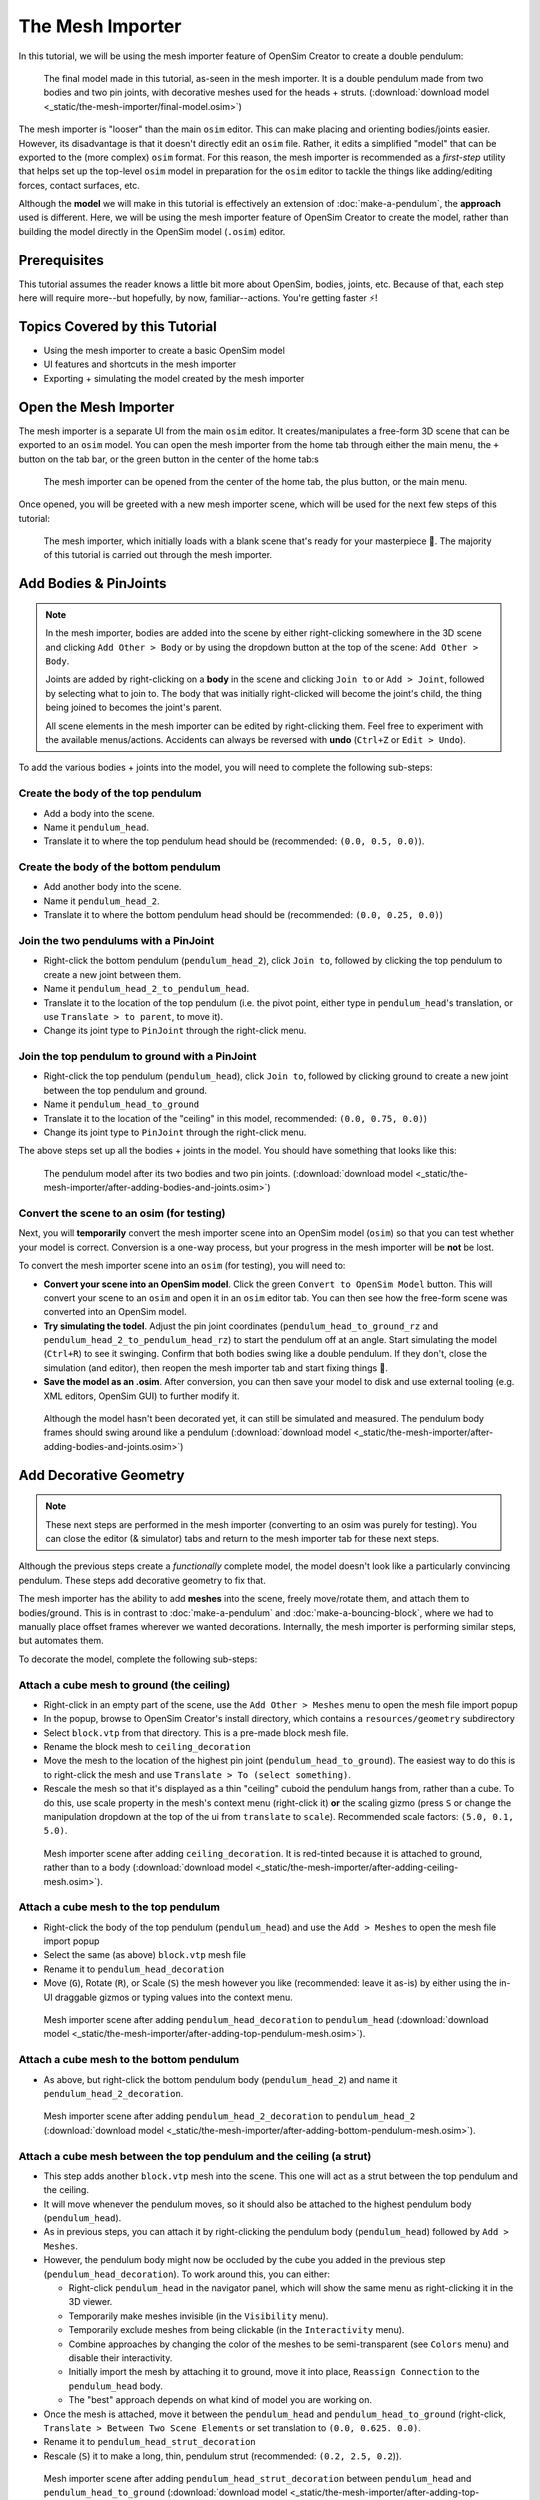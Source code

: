 The Mesh Importer
=================

In this tutorial, we will be using the mesh importer feature of OpenSim Creator to create a double pendulum:

.. figure:: _static/the-mesh-importer/result.jpg
    :width: 60%

    The final model made in this tutorial, as-seen in the mesh importer. It is a double pendulum made from two bodies and two pin joints, with decorative meshes used for the heads + struts. (:download:`download model <_static/the-mesh-importer/final-model.osim>`)

The mesh importer is "looser" than the main ``osim`` editor. This can make placing and orienting bodies/joints easier. However, its disadvantage is that it doesn't directly edit an ``osim`` file. Rather, it edits a simplified "model" that can be exported to the (more complex) ``osim`` format. For this reason, the mesh importer is recommended as a *first-step* utility that helps set up the top-level ``osim`` model in preparation for the ``osim`` editor to tackle the things like adding/editing forces, contact surfaces, etc.

Although the **model** we will make in this tutorial is effectively an extension of :doc:`make-a-pendulum`, the **approach** used is different. Here, we will be using the mesh importer feature of OpenSim Creator to create the model, rather than building the model directly in the OpenSim model (``.osim``) editor.

Prerequisites
-------------

This tutorial assumes the reader knows a little bit more about OpenSim, bodies, joints, etc. Because of that, each step here will require more--but hopefully, by now, familiar--actions. You're getting faster ⚡!


Topics Covered by this Tutorial
-------------------------------

* Using the mesh importer to create a basic OpenSim model
* UI features and shortcuts in the mesh importer
* Exporting + simulating the model created by the mesh importer


Open the Mesh Importer
----------------------

The mesh importer is a separate UI from the main ``osim`` editor. It creates/manipulates a free-form 3D scene that can be exported to an ``osim`` model. You can open the mesh importer from the home tab through either the main menu, the ``+`` button on the tab bar, or the green button in the center of the home tab:s

.. figure:: _static/the-mesh-importer/open-meshimporter.jpg
    :width: 60%

    The mesh importer can be opened from the center of the home tab, the plus button, or the main menu.


Once opened, you will be greeted with a new mesh importer scene, which will be used for the next few steps of this tutorial:

.. figure:: _static/the-mesh-importer/opened-meshimporter.jpg
    :width: 60%

    The mesh importer, which initially loads with a blank scene that's ready for your masterpiece 🎨. The majority of this tutorial is carried out through the mesh importer.


Add Bodies & PinJoints
----------------------

.. note::

    In the mesh importer, bodies are added into the scene by either right-clicking somewhere in the 3D scene and clicking ``Add Other > Body`` or by using the dropdown button at the top of the scene: ``Add Other > Body``.

    Joints are added by right-clicking on a **body** in the scene and clicking ``Join to`` or ``Add > Joint``, followed by selecting what to join to. The body that was initially right-clicked will become the joint's child, the thing being joined to becomes the joint's parent.

    All scene elements in the mesh importer can be edited by right-clicking them. Feel free to experiment with the available menus/actions. Accidents can always be reversed with **undo** (``Ctrl+Z`` or ``Edit > Undo``).

To add the various bodies + joints into the model, you will need to complete the following sub-steps:

Create the body of the top pendulum
~~~~~~~~~~~~~~~~~~~~~~~~~~~~~~~~~~~

* Add a body into the scene.
* Name it ``pendulum_head``.
* Translate it to where the top pendulum head should be (recommended: ``(0.0, 0.5, 0.0)``).

Create the body of the bottom pendulum
~~~~~~~~~~~~~~~~~~~~~~~~~~~~~~~~~~~~~~

* Add another body into the scene.
* Name it ``pendulum_head_2``.
* Translate it to where the bottom pendulum head should be (recommended: ``(0.0, 0.25, 0.0)``)

Join the two pendulums with a PinJoint
~~~~~~~~~~~~~~~~~~~~~~~~~~~~~~~~~~~~~~

* Right-click the bottom pendulum (``pendulum_head_2``), click ``Join to``, followed by clicking the top pendulum to create a new joint between them.
* Name it ``pendulum_head_2_to_pendulum_head``.
* Translate it to the location of the top pendulum (i.e. the pivot point, either type in ``pendulum_head``'s translation, or use ``Translate > to parent``, to move it).
* Change its joint type to ``PinJoint`` through the right-click menu.

Join the top pendulum to ground with a PinJoint
~~~~~~~~~~~~~~~~~~~~~~~~~~~~~~~~~~~~~~~~~~~~~~~

* Right-click the top pendulum (``pendulum_head``), click ``Join to``, followed by clicking ground to create a new joint between the top pendulum and ground.
* Name it ``pendulum_head_to_ground``
* Translate it to the location of the "ceiling" in this model, recommended: ``(0.0, 0.75, 0.0)``)
* Change its joint type to ``PinJoint`` through the right-click menu.

The above steps set up all the bodies + joints in the model. You should have something that looks like this:

.. figure:: _static/the-mesh-importer/afteraddingbodies.jpg
    :width: 60%

    The pendulum model after its two bodies and two pin joints. (:download:`download model <_static/the-mesh-importer/after-adding-bodies-and-joints.osim>`)


Convert the scene to an osim (for testing)
~~~~~~~~~~~~~~~~~~~~~~~~~~~~~~~~~~~~~~~~~~

Next, you will **temporarily** convert the mesh importer scene into an OpenSim model (``osim``) so that you can test whether your model is correct. Conversion is a one-way process, but your progress in the mesh importer will be **not** be lost.

To convert the mesh importer scene into an ``osim`` (for testing), you will need to:

* **Convert your scene into an OpenSim model**. Click the green ``Convert to OpenSim Model`` button. This will convert your scene to an ``osim`` and open it in an ``osim`` editor tab. You can then see how the free-form scene was converted into an OpenSim model.
* **Try simulating the todel**. Adjust the pin joint coordinates (``pendulum_head_to_ground_rz`` and ``pendulum_head_2_to_pendulum_head_rz``) to start the pendulum off at an angle. Start simulating the model (``Ctrl+R``) to see it swinging. Confirm that both bodies swing like a double pendulum. If they don't, close the simulation (and editor), then reopen the mesh importer tab and start fixing things 🔧.
* **Save the model as an .osim**. After conversion, you can then save your model to disk and use external tooling (e.g. XML editors, OpenSim GUI) to further modify it.


.. figure:: _static/the-mesh-importer/simulating-meshless-model.jpg
    :width: 60%

    Although the model hasn't been decorated yet, it can still be simulated and measured. The pendulum body frames should swing around like a pendulum (:download:`download model <_static/the-mesh-importer/after-adding-bodies-and-joints.osim>`)


Add Decorative Geometry
-----------------------

.. note::

    These next steps are performed in the mesh importer (converting to an osim was purely for testing). You can close the editor (& simulator) tabs and return to the mesh importer tab for these next steps.

Although the previous steps create a *functionally* complete model, the model doesn't look like a particularly convincing pendulum. These steps add decorative geometry to fix that.

The mesh importer has the ability to add **meshes** into the scene, freely move/rotate them, and attach them to bodies/ground. This is in contrast to :doc:`make-a-pendulum` and :doc:`make-a-bouncing-block`, where we had to manually place offset frames wherever we wanted decorations. Internally, the mesh importer is performing similar steps, but automates them.

To decorate the model, complete the following sub-steps:


Attach a cube mesh to ground (the ceiling)
~~~~~~~~~~~~~~~~~~~~~~~~~~~~~~~~~~~~~~~~~~

* Right-click in an empty part of the scene, use the ``Add Other > Meshes`` menu to open the mesh file import popup
* In the popup, browse to OpenSim Creator's install directory, which contains a ``resources/geometry`` subdirectory
* Select ``block.vtp`` from that directory. This is a pre-made block mesh file.
* Rename  the block mesh to ``ceiling_decoration``
* Move the mesh to the location of the highest pin joint (``pendulum_head_to_ground``). The easiest way to do this is to right-click the mesh and use ``Translate > To (select something)``.
* Rescale the mesh so that it's displayed as a thin "ceiling" cuboid the pendulum hangs from, rather than a cube. To do this, use scale property in the mesh's context menu (right-click it) **or** the scaling gizmo (press ``S`` or change the manipulation dropdown at the top of the ui from ``translate`` to ``scale``). Recommended scale factors: ``(5.0, 0.1, 5.0)``.

.. figure:: _static/the-mesh-importer/after-adding-ceiling-mesh.jpg
    :width: 60%

    Mesh importer scene after adding ``ceiling_decoration``. It is red-tinted because it is attached to ground, rather than to a body (:download:`download model <_static/the-mesh-importer/after-adding-ceiling-mesh.osim>`).


Attach a cube mesh to the top pendulum
~~~~~~~~~~~~~~~~~~~~~~~~~~~~~~~~~~~~~~

* Right-click the body of the top pendulum (``pendulum_head``) and use the ``Add > Meshes`` to open the mesh file import popup
* Select the same (as above) ``block.vtp`` mesh file
* Rename it to ``pendulum_head_decoration``
* Move (``G``), Rotate (``R``), or Scale (``S``) the mesh however you like (recommended: leave it as-is) by either using the in-UI draggable gizmos or typing values into the context menu.

.. figure:: _static/the-mesh-importer/after-adding-top-pendulum-mesh.jpg
    :width: 60%

    Mesh importer scene after adding ``pendulum_head_decoration`` to ``pendulum_head`` (:download:`download model <_static/the-mesh-importer/after-adding-top-pendulum-mesh.osim>`).


Attach a cube mesh to the bottom pendulum
~~~~~~~~~~~~~~~~~~~~~~~~~~~~~~~~~~~~~~~~~

* As above, but right-click the bottom pendulum body (``pendulum_head_2``) and name it ``pendulum_head_2_decoration``.

.. figure:: _static/the-mesh-importer/after-adding-bottom-pendulum-mesh.jpg
    :width: 60%

    Mesh importer scene after adding ``pendulum_head_2_decoration`` to ``pendulum_head_2`` (:download:`download model <_static/the-mesh-importer/after-adding-bottom-pendulum-mesh.osim>`).


Attach a cube mesh between the top pendulum and the ceiling (a strut)
~~~~~~~~~~~~~~~~~~~~~~~~~~~~~~~~~~~~~~~~~~~~~~~~~~~~~~~~~~~~~~~~~~~~~

* This step adds another ``block.vtp`` mesh into the scene. This one will act as a strut between the top pendulum and the ceiling.
* It will move whenever the pendulum moves, so it should also be attached to the highest pendulum body (``pendulum_head``).
* As in previous steps, you can attach it by right-clicking the pendulum body (``pendulum_head``)  followed by ``Add > Meshes``.
* However, the pendulum body might now be occluded by the cube you added in the previous step  (``pendulum_head_decoration``). To work around this, you can either:

  * Right-click ``pendulum_head`` in the navigator panel, which will show the same menu as right-clicking it in the 3D viewer.
  * Temporarily make meshes invisible (in the ``Visibility`` menu).
  * Temporarily exclude meshes from being clickable (in the ``Interactivity`` menu).
  * Combine approaches by changing the color of the meshes to be semi-transparent (see ``Colors`` menu) and disable their interactivity.
  * Initially import the mesh by attaching it to ground, move it into place, ``Reassign Connection`` to the ``pendulum_head`` body.
  * The "best" approach depends on what kind of model you are working on.

* Once the mesh is attached, move it between the ``pendulum_head`` and ``pendulum_head_to_ground`` (right-click, ``Translate > Between Two Scene Elements`` or set translation to ``(0.0, 0.625. 0.0)``.
* Rename it to ``pendulum_head_strut_decoration``
* Rescale (``S``) it to make a long, thin, pendulum strut (recommended: ``(0.2, 2.5, 0.2``)).

.. figure:: _static/the-mesh-importer/after-adding-top-strut-mesh.jpg
    :width: 60%

    Mesh importer scene after adding ``pendulum_head_strut_decoration`` between ``pendulum_head`` and ``pendulum_head_to_ground`` (:download:`download model <_static/the-mesh-importer/after-adding-top-strut-mesh.osim>`).


Attach a cube mesh between the bottom and top pendulums
~~~~~~~~~~~~~~~~~~~~~~~~~~~~~~~~~~~~~~~~~~~~~~~~~~~~~~~

* As above, but this strut will track along with the bottom pendulum (``pendulum_head_2``), so make sure the mesh is attached to that. Name it ``pendulum_head_2_strut_decoration``.
* This mesh needs to be between the bottom pendulum and the top pendulum.


This should result in a fully-decorated pendulum model:


.. figure:: _static/the-mesh-importer/result.jpg
    :width: 60%

    The model after decorating it with some cube meshes. Functionally, this model is the same as the undecorated one; however, it now looks *a lot* more like a pendulum 😎. (:download:`download model <_static/the-mesh-importer/final-model.osim>`)


Export and Simulate
-------------------

Now that we have created a fully modelled and decorated pendulum, we can export it to an ``osim`` and simulate it. To do that:

* **Convert the model to an osim**. Click the green ``Convert to OpenSim Model`` button in the mesh importer.
* **Tilt a pendulum head slightly**. Use the ``coordinates`` panel to change one of the joint's rotational ``value``, so that the pendulum is tilted slightly.
* **Request a pendulum head's velocity is plotted**. Right-click a pendulum head in the 3D viewer, go to ``Watch Output > pendulum_head > linear velocity`` and click ``magnitude``.
* **Simulate the model**. Press ``Ctrl+R`` (run simulation) to start running a forward-dynamic simulation. This should show the pendulum swinging.
* **View outputs**. Ensure the ``Outputs`` panel is showing (``Window > Outputs`` should be enabled). The requested output (magnitude of ``linear velocity``) should show a basic data plot of a pendulum head's linear velocity.

.. figure:: _static/the-mesh-importer/final-simulation.jpg
    :width: 60%

    A basic forward-dynamic simulation of the model can be ran through the UI by tilting the pendulum slightly and running a simulation. Output plots can be used to get basic information out of the model. (:download:`download model <_static/the-mesh-importer/final-model.osim>`)

*Et voilà*, you have created a functioning OpenSim model by mostly using the free-form mesh importer and got some useful data out of it 🎉. You're getting good at this.


(Optional) Extra Exercises
--------------------------

Now that you have played with both the mesh importer and ``osim`` editor a little bit, here are some extra things you can explore:

* **Create more complex joint topologies**: Try a triple pendulum, attach the pendulum to ground with a ``SliderJoint``, rather than a ``PinJoint`` and watch it slide around. Look up some basic mechanical devices on Google and see if you can roughly get them simulating by placing a few joints + bodies in the mesh importer, followed by adding a few springs and contact surfaces in the ``osim`` editor (see :doc:`make-a-bouncing-block`).

* **Try attaching more complex meshes**: Swinging cubes are cool, but swinging skulls are even cooler 💀. Instead of a cuboid strut, why not join the pendulum pieces together with a finger bone mesh. Think about how you can use these simple techniques to "leap" from building simple mechanisms (pendulums) to more complex ones (human biomechanics).


Next Steps
----------

This tutorial mostly focused on using the mesh importer to accelerate the earliest parts of the model building process. The benefit of knowing this approach in addition to the approaches covered in :doc:`make-a-pendulum` and :doc:`make-a-bouncing-block` is that it's easier to place/rotate bodies/joints in the mesh importer.

Now that we've introduced OpenSim Creator's general toolset (specifically, the mesh importer, ``osim`` editor, and simulator), we are going to start increasing the complexity of the models we work on. :doc:`the-mesh-importer-advanced` focuses on using the techniques we've covered to build something more complex.

